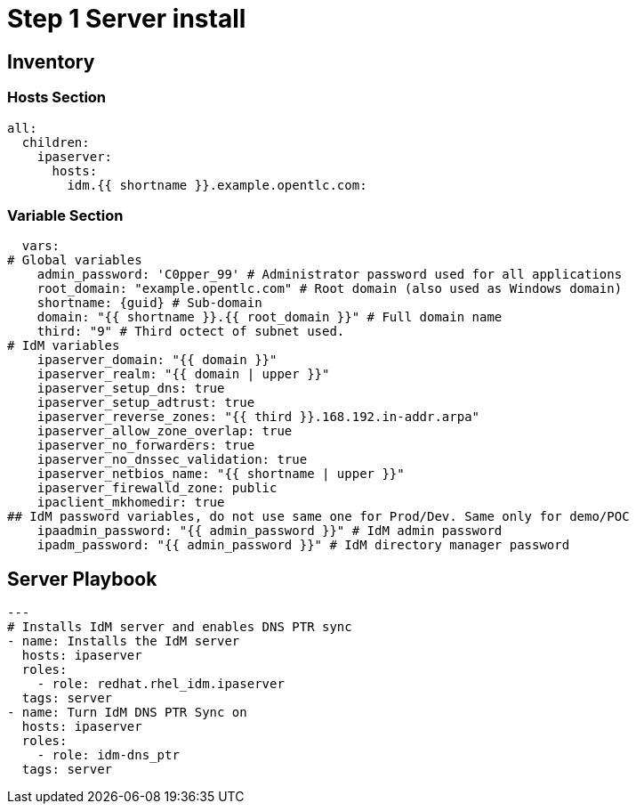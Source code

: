 :stylesheet: css/asciidoctor.css
:icons: font

= Step 1 Server install

== Inventory

=== Hosts Section
----
all:
  children:
    ipaserver:
      hosts:
        idm.{{ shortname }}.example.opentlc.com:
----

=== Variable Section
----
  vars:
# Global variables
    admin_password: 'C0pper_99' # Administrator password used for all applications
    root_domain: "example.opentlc.com" # Root domain (also used as Windows domain)
    shortname: {guid} # Sub-domain
    domain: "{{ shortname }}.{{ root_domain }}" # Full domain name
    third: "9" # Third octect of subnet used.
# IdM variables
    ipaserver_domain: "{{ domain }}"
    ipaserver_realm: "{{ domain | upper }}"
    ipaserver_setup_dns: true
    ipaserver_setup_adtrust: true
    ipaserver_reverse_zones: "{{ third }}.168.192.in-addr.arpa"
    ipaserver_allow_zone_overlap: true
    ipaserver_no_forwarders: true
    ipaserver_no_dnssec_validation: true
    ipaserver_netbios_name: "{{ shortname | upper }}"
    ipaserver_firewalld_zone: public
    ipaclient_mkhomedir: true
## IdM password variables, do not use same one for Prod/Dev. Same only for demo/POC
    ipaadmin_password: "{{ admin_password }}" # IdM admin password
    ipadm_password: "{{ admin_password }}" # IdM directory manager password
----

== Server Playbook
----
---
# Installs IdM server and enables DNS PTR sync
- name: Installs the IdM server
  hosts: ipaserver
  roles:
    - role: redhat.rhel_idm.ipaserver
  tags: server
- name: Turn IdM DNS PTR Sync on
  hosts: ipaserver
  roles:
    - role: idm-dns_ptr
  tags: server
----
